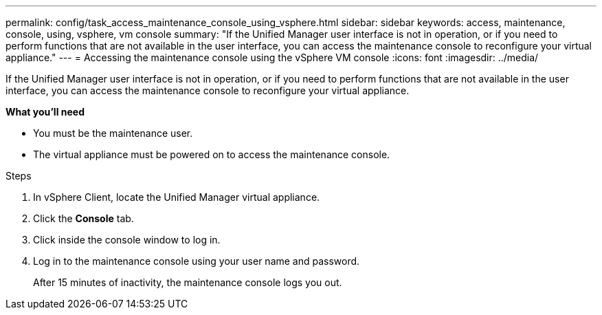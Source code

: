 ---
permalink: config/task_access_maintenance_console_using_vsphere.html
sidebar: sidebar
keywords: access, maintenance, console, using, vsphere, vm console
summary: "If the Unified Manager user interface is not in operation, or if you need to perform functions that are not available in the user interface, you can access the maintenance console to reconfigure your virtual appliance."
---
= Accessing the maintenance console using the vSphere VM console
:icons: font
:imagesdir: ../media/

[.lead]
If the Unified Manager user interface is not in operation, or if you need to perform functions that are not available in the user interface, you can access the maintenance console to reconfigure your virtual appliance.

*What you'll need*

* You must be the maintenance user.
* The virtual appliance must be powered on to access the maintenance console.

.Steps

. In vSphere Client, locate the Unified Manager virtual appliance.
. Click the *Console* tab.
. Click inside the console window to log in.
. Log in to the maintenance console using your user name and password.
+
After 15 minutes of inactivity, the maintenance console logs you out.
